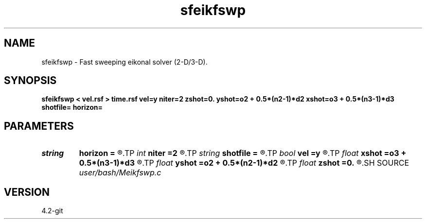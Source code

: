 .TH sfeikfswp 1  "APRIL 2023" Madagascar "Madagascar Manuals"
.SH NAME
sfeikfswp \- Fast sweeping eikonal solver (2-D/3-D). 
.SH SYNOPSIS
.B sfeikfswp < vel.rsf > time.rsf vel=y niter=2 zshot=0. yshot=o2 + 0.5*(n2-1)*d2 xshot=o3 + 0.5*(n3-1)*d3 shotfile= horizon=
.SH PARAMETERS
.PD 0
.TP
.I string 
.B horizon
.B =
.R  	File with a reflection interface
.TP
.I int    
.B niter
.B =2
.R  	number of sweeping iterations
.TP
.I string 
.B shotfile
.B =
.R  	File with shot locations (n2=number of shots, n1=3)
.TP
.I bool   
.B vel
.B =y
.R  [y/n]	if y, the input is velocity; n - slowness
.TP
.I float  
.B xshot
.B =o3 + 0.5*(n3-1)*d3
.R  
.TP
.I float  
.B yshot
.B =o2 + 0.5*(n2-1)*d2
.R  
.TP
.I float  
.B zshot
.B =0.
.R  	Shot location (used if no shotfile)
.SH SOURCE
.I user/bash/Meikfswp.c
.SH VERSION
4.2-git
